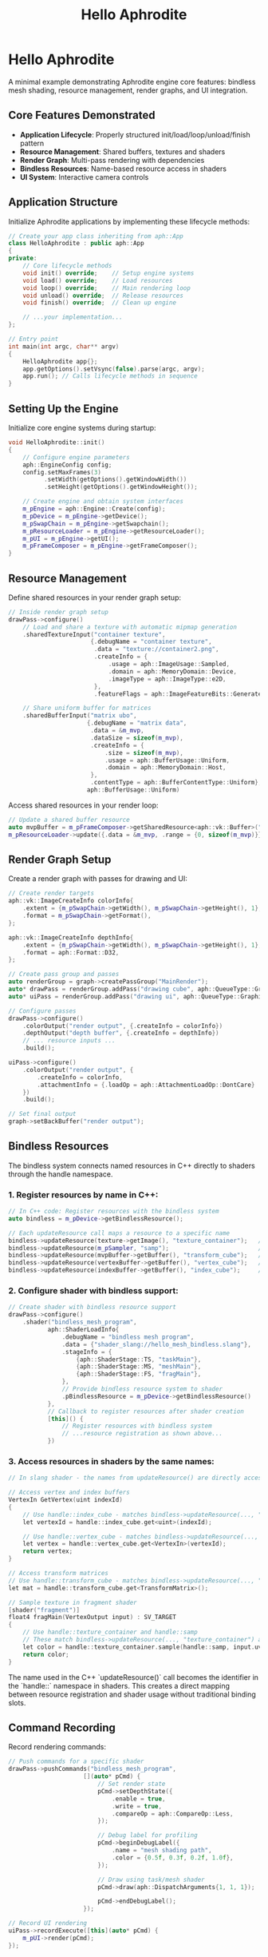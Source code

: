 #+TITLE: Hello Aphrodite
#+OPTIONS: toc:nil

* Hello Aphrodite

A minimal example demonstrating Aphrodite engine core features: bindless mesh shading, resource management, render graphs, and UI integration.

** Core Features Demonstrated

- *Application Lifecycle*: Properly structured init/load/loop/unload/finish pattern
- *Resource Management*: Shared buffers, textures and shaders
- *Render Graph*: Multi-pass rendering with dependencies
- *Bindless Resources*: Name-based resource access in shaders
- *UI System*: Interactive camera controls

** Application Structure

Initialize Aphrodite applications by implementing these lifecycle methods:

#+BEGIN_SRC cpp
// Create your app class inheriting from aph::App
class HelloAphrodite : public aph::App
{
private:
    // Core lifecycle methods
    void init() override;    // Setup engine systems
    void load() override;    // Load resources 
    void loop() override;    // Main rendering loop
    void unload() override;  // Release resources
    void finish() override;  // Clean up engine
    
    // ...your implementation...
};

// Entry point
int main(int argc, char** argv)
{
    HelloAphrodite app{};
    app.getOptions().setVsync(false).parse(argc, argv);
    app.run(); // Calls lifecycle methods in sequence
}
#+END_SRC

** Setting Up the Engine

Initialize core engine systems during startup:

#+BEGIN_SRC cpp
void HelloAphrodite::init()
{
    // Configure engine parameters
    aph::EngineConfig config;
    config.setMaxFrames(3)
          .setWidth(getOptions().getWindowWidth())
          .setHeight(getOptions().getWindowHeight());

    // Create engine and obtain system interfaces
    m_pEngine = aph::Engine::Create(config);
    m_pDevice = m_pEngine->getDevice();
    m_pSwapChain = m_pEngine->getSwapchain();
    m_pResourceLoader = m_pEngine->getResourceLoader();
    m_pUI = m_pEngine->getUI();
    m_pFrameComposer = m_pEngine->getFrameComposer();
}
#+END_SRC

** Resource Management

Define shared resources in your render graph setup:

#+BEGIN_SRC cpp
// Inside render graph setup
drawPass->configure()
    // Load and share a texture with automatic mipmap generation
    .sharedTextureInput("container texture", 
                       {.debugName = "container texture",
                        .data = "texture://container2.png",
                        .createInfo = {
                            .usage = aph::ImageUsage::Sampled,
                            .domain = aph::MemoryDomain::Device,
                            .imageType = aph::ImageType::e2D,
                        },
                        .featureFlags = aph::ImageFeatureBits::GenerateMips})
                        
    // Share uniform buffer for matrices
    .sharedBufferInput("matrix ubo",
                      {.debugName = "matrix data",
                       .data = &m_mvp,
                       .dataSize = sizeof(m_mvp),
                       .createInfo = {
                           .size = sizeof(m_mvp),
                           .usage = aph::BufferUsage::Uniform,
                           .domain = aph::MemoryDomain::Host,
                       },
                       .contentType = aph::BufferContentType::Uniform},
                      aph::BufferUsage::Uniform)
#+END_SRC

Access shared resources in your render loop:

#+BEGIN_SRC cpp
// Update a shared buffer resource
auto mvpBuffer = m_pFrameComposer->getSharedResource<aph::vk::Buffer>("matrix ubo");
m_pResourceLoader->update({.data = &m_mvp, .range = {0, sizeof(m_mvp)}}, mvpBuffer);
#+END_SRC

** Render Graph Setup

Create a render graph with passes for drawing and UI:

#+BEGIN_SRC cpp
// Create render targets
aph::vk::ImageCreateInfo colorInfo{
    .extent = {m_pSwapChain->getWidth(), m_pSwapChain->getHeight(), 1},
    .format = m_pSwapChain->getFormat(),
};

aph::vk::ImageCreateInfo depthInfo{
    .extent = {m_pSwapChain->getWidth(), m_pSwapChain->getHeight(), 1},
    .format = aph::Format::D32,
};

// Create pass group and passes
auto renderGroup = graph->createPassGroup("MainRender");
auto* drawPass = renderGroup.addPass("drawing cube", aph::QueueType::Graphics);
auto* uiPass = renderGroup.addPass("drawing ui", aph::QueueType::Graphics);

// Configure passes
drawPass->configure()
    .colorOutput("render output", {.createInfo = colorInfo})
    .depthOutput("depth buffer", {.createInfo = depthInfo})
    // ... resource inputs ...
    .build();

uiPass->configure()
    .colorOutput("render output", {
        .createInfo = colorInfo,
        .attachmentInfo = {.loadOp = aph::AttachmentLoadOp::DontCare}
    })
    .build();

// Set final output
graph->setBackBuffer("render output");
#+END_SRC

** Bindless Resources

The bindless system connects named resources in C++ directly to shaders through the handle namespace.

*** 1. Register resources by name in C++:

#+BEGIN_SRC cpp
// In C++ code: Register resources with the bindless system
auto bindless = m_pDevice->getBindlessResource();

// Each updateResource call maps a resource to a specific name
bindless->updateResource(texture->getImage(), "texture_container");   // Texture will be available as handle::texture_container
bindless->updateResource(m_pSampler, "samp");                         // Sampler will be available as handle::samp
bindless->updateResource(mvpBuffer->getBuffer(), "transform_cube");   // Buffer will be available as handle::transform_cube
bindless->updateResource(vertexBuffer->getBuffer(), "vertex_cube");   // Vertex buffer as handle::vertex_cube
bindless->updateResource(indexBuffer->getBuffer(), "index_cube");     // Index buffer as handle::index_cube
#+END_SRC

*** 2. Configure shader with bindless support:

#+BEGIN_SRC cpp
// Create shader with bindless resource support
drawPass->configure()
    .shader("bindless_mesh_program",
           aph::ShaderLoadInfo{
               .debugName = "bindless mesh program",
               .data = {"shader_slang://hello_mesh_bindless.slang"},
               .stageInfo = {
                   {aph::ShaderStage::TS, "taskMain"},
                   {aph::ShaderStage::MS, "meshMain"},
                   {aph::ShaderStage::FS, "fragMain"},
               },
               // Provide bindless resource system to shader
               .pBindlessResource = m_pDevice->getBindlessResource()
           },
           // Callback to register resources after shader creation
           [this]() {
               // Register resources with bindless system
               // ...resource registration as shown above...
           })
#+END_SRC

*** 3. Access resources in shaders by the same names:

#+BEGIN_SRC cpp
// In slang shader - the names from updateResource() are directly accessible through handle::name

// Access vertex and index buffers
VertexIn GetVertex(uint indexId)
{
    // Use handle::index_cube - matches bindless->updateResource(..., "index_cube")
    let vertexId = handle::index_cube.get<uint>(indexId);
    
    // Use handle::vertex_cube - matches bindless->updateResource(..., "vertex_cube")
    let vertex = handle::vertex_cube.get<VertexIn>(vertexId);
    return vertex;
}

// Access transform matrices
// Use handle::transform_cube - matches bindless->updateResource(..., "transform_cube")
let mat = handle::transform_cube.get<TransformMatrix>();

// Sample texture in fragment shader
[shader("fragment")]
float4 fragMain(VertexOutput input) : SV_TARGET
{
    // Use handle::texture_container and handle::samp
    // These match bindless->updateResource(..., "texture_container") and bindless->updateResource(..., "samp")
    let color = handle::texture_container.sample(handle::samp, input.uv);
    return color;
}
#+END_SRC

The name used in the C++ `updateResource()` call becomes the identifier in the `handle::` namespace in shaders. This creates a direct mapping between resource registration and shader usage without traditional binding slots.

** Command Recording

Record rendering commands:

#+BEGIN_SRC cpp
// Push commands for a specific shader
drawPass->pushCommands("bindless_mesh_program",
                     [](auto* pCmd) {
                         // Set render state
                         pCmd->setDepthState({
                             .enable = true,
                             .write = true,
                             .compareOp = aph::CompareOp::Less,
                         });
                         
                         // Debug label for profiling
                         pCmd->beginDebugLabel({
                             .name = "mesh shading path",
                             .color = {0.5f, 0.3f, 0.2f, 1.0f},
                         });
                         
                         // Draw using task/mesh shader
                         pCmd->draw(aph::DispatchArguments{1, 1, 1});
                         
                         pCmd->endDebugLabel();
                     });

// Record UI rendering
uiPass->recordExecute([this](auto* pCmd) { 
    m_pUI->render(pCmd); 
});
#+END_SRC

** UI Integration

Create interactive camera controls:

#+BEGIN_SRC cpp
// Create UI window for camera controls
void setupCameraUI()
{
    auto windowResult = m_pUI->createWindow("Camera Controls");
    m_cameraWindow = windowResult.value();
    m_cameraWindow->setSize({400.0f, 600.0f});
    
    // Add camera control widget
    m_cameraControl = m_pUI->createWidget<aph::CameraControlWidget>();
    m_cameraControl->setCamera(&m_camera);
    m_cameraWindow->addWidget(m_cameraControl);
}

// Set up perspective camera
void setupCamera()
{
    m_camera = aph::Camera(aph::CameraType::Perspective);
    m_camera.setLookAt({0.0f, 0.0f, 3.0f}, {0.0f, 0.0f, 0.0f}, {0.0f, 1.0f, 0.0f})
            .setProjection(aph::PerspectiveInfo{
                .aspect = aspectRatio,
                .fov = 60.0f,
                .znear = 0.1f,
                .zfar = 100.0f,
            });
}
#+END_SRC

** Main Render Loop

The Engine's loop use a coroutine generator to yield frame resources:

#+BEGIN_SRC cpp
coro::generator<FrameComposer::FrameResource> Engine::loop()
{
    while (m_pWindowSystem->update())
    {
        update();

        auto frameResource = m_pFrameComposer->nextFrame();
        m_debugCallbackData.frameId = frameResource.frameIndex;
        co_yield frameResource;  // Yield control back to the application

        render();
    }
}
#+END_SRC

In your application, use a loop to process each frame:

#+BEGIN_SRC cpp
void HelloAphrodite::loop()
{
    for (auto frameResource : m_pEngine->loop())
    {
        APH_PROFILER_FRAME("application loop");

        // Update model rotation
        m_mvp.model = aph::Rotate(m_mvp.model, (float)m_pEngine->getCPUFrameTime(), 
                                  {0.5f, 1.0f, 0.0f});
        
        // Get camera matrices
        m_mvp.view = m_camera.getView();
        m_mvp.proj = m_camera.getProjection();

        // Update transformation buffer
        auto mvpBuffer = m_pFrameComposer->getSharedResource<aph::vk::Buffer>("matrix ubo");
        m_pResourceLoader->update({.data = &m_mvp, .range = {0, sizeof(m_mvp)}}, mvpBuffer);

        // Build render graph
        buildGraph(frameResource.pGraph);
    }
}
#+END_SRC
